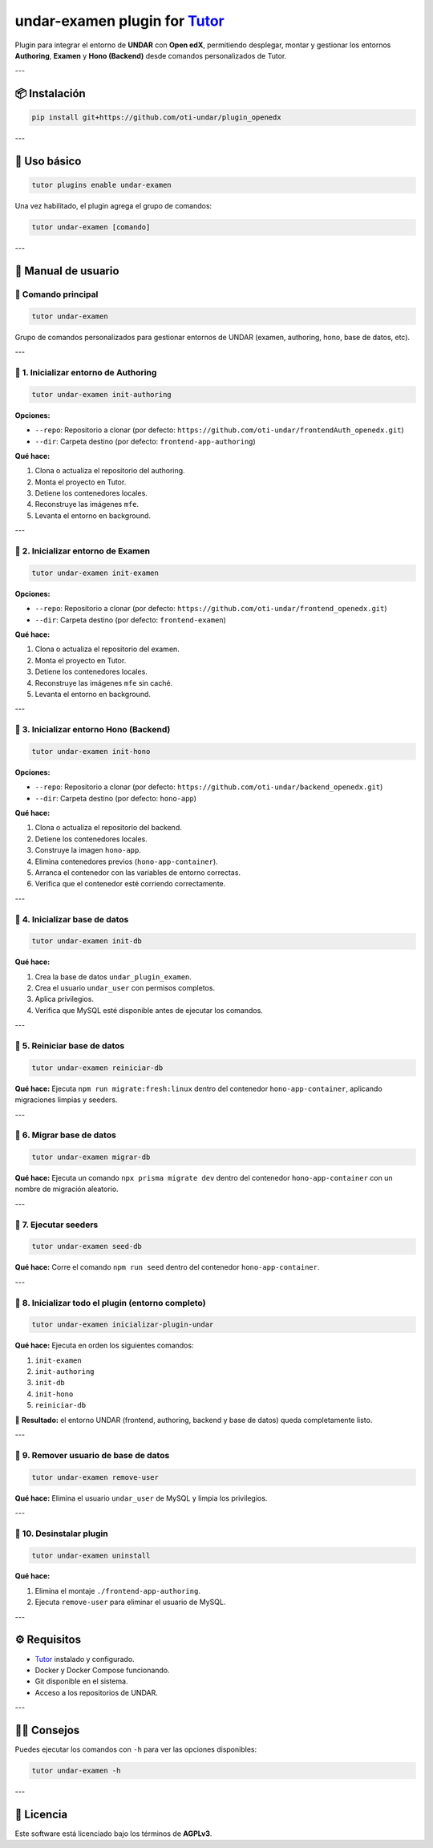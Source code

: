 undar-examen plugin for `Tutor <https://docs.tutor.edly.io>`_
=============================================================

Plugin para integrar el entorno de **UNDAR** con **Open edX**, permitiendo desplegar, montar y gestionar los entornos **Authoring**, **Examen** y **Hono (Backend)** desde comandos personalizados de Tutor.

---

📦 Instalación
---------------

.. code-block:: bash

    pip install git+https://github.com/oti-undar/plugin_openedx

---

🚀 Uso básico
--------------

.. code-block:: bash

    tutor plugins enable undar-examen

Una vez habilitado, el plugin agrega el grupo de comandos:

.. code-block:: bash

    tutor undar-examen [comando]

---

🧭 Manual de usuario
---------------------

🔹 Comando principal
~~~~~~~~~~~~~~~~~~~~

.. code-block:: bash

    tutor undar-examen

Grupo de comandos personalizados para gestionar entornos de UNDAR (examen, authoring, hono, base de datos, etc).

---

🧩 1. Inicializar entorno de **Authoring**
~~~~~~~~~~~~~~~~~~~~~~~~~~~~~~~~~~~~~~~~~~

.. code-block:: bash

    tutor undar-examen init-authoring

**Opciones:**

- ``--repo``: Repositorio a clonar (por defecto: ``https://github.com/oti-undar/frontendAuth_openedx.git``)
- ``--dir``: Carpeta destino (por defecto: ``frontend-app-authoring``)

**Qué hace:**

1. Clona o actualiza el repositorio del authoring.
2. Monta el proyecto en Tutor.
3. Detiene los contenedores locales.
4. Reconstruye las imágenes ``mfe``.
5. Levanta el entorno en background.

---

🧩 2. Inicializar entorno de **Examen**
~~~~~~~~~~~~~~~~~~~~~~~~~~~~~~~~~~~~~~~

.. code-block:: bash

    tutor undar-examen init-examen

**Opciones:**

- ``--repo``: Repositorio a clonar (por defecto: ``https://github.com/oti-undar/frontend_openedx.git``)
- ``--dir``: Carpeta destino (por defecto: ``frontend-examen``)

**Qué hace:**

1. Clona o actualiza el repositorio del examen.
2. Monta el proyecto en Tutor.
3. Detiene los contenedores locales.
4. Reconstruye las imágenes ``mfe`` sin caché.
5. Levanta el entorno en background.

---

🧩 3. Inicializar entorno **Hono (Backend)**
~~~~~~~~~~~~~~~~~~~~~~~~~~~~~~~~~~~~~~~~~~~~

.. code-block:: bash

    tutor undar-examen init-hono

**Opciones:**

- ``--repo``: Repositorio a clonar (por defecto: ``https://github.com/oti-undar/backend_openedx.git``)
- ``--dir``: Carpeta destino (por defecto: ``hono-app``)

**Qué hace:**

1. Clona o actualiza el repositorio del backend.
2. Detiene los contenedores locales.
3. Construye la imagen ``hono-app``.
4. Elimina contenedores previos (``hono-app-container``).
5. Arranca el contenedor con las variables de entorno correctas.
6. Verifica que el contenedor esté corriendo correctamente.

---

🧩 4. Inicializar base de datos
~~~~~~~~~~~~~~~~~~~~~~~~~~~~~~~

.. code-block:: bash

    tutor undar-examen init-db

**Qué hace:**

1. Crea la base de datos ``undar_plugin_examen``.
2. Crea el usuario ``undar_user`` con permisos completos.
3. Aplica privilegios.
4. Verifica que MySQL esté disponible antes de ejecutar los comandos.

---

🧩 5. Reiniciar base de datos
~~~~~~~~~~~~~~~~~~~~~~~~~~~~~

.. code-block:: bash

    tutor undar-examen reiniciar-db

**Qué hace:**
Ejecuta ``npm run migrate:fresh:linux`` dentro del contenedor ``hono-app-container``, aplicando migraciones limpias y seeders.

---

🧩 6. Migrar base de datos
~~~~~~~~~~~~~~~~~~~~~~~~~~

.. code-block:: bash

    tutor undar-examen migrar-db

**Qué hace:**
Ejecuta un comando ``npx prisma migrate dev`` dentro del contenedor ``hono-app-container`` con un nombre de migración aleatorio.

---

🧩 7. Ejecutar seeders
~~~~~~~~~~~~~~~~~~~~~~

.. code-block:: bash

    tutor undar-examen seed-db

**Qué hace:**
Corre el comando ``npm run seed`` dentro del contenedor ``hono-app-container``.

---

🧩 8. Inicializar todo el plugin (entorno completo)
~~~~~~~~~~~~~~~~~~~~~~~~~~~~~~~~~~~~~~~~~~~~~~~~~~

.. code-block:: bash

    tutor undar-examen inicializar-plugin-undar

**Qué hace:**
Ejecuta en orden los siguientes comandos:

1. ``init-examen``
2. ``init-authoring``
3. ``init-db``
4. ``init-hono``
5. ``reiniciar-db``

🔁 **Resultado:** el entorno UNDAR (frontend, authoring, backend y base de datos) queda completamente listo.

---

🧩 9. Remover usuario de base de datos
~~~~~~~~~~~~~~~~~~~~~~~~~~~~~~~~~~~~~~

.. code-block:: bash

    tutor undar-examen remove-user

**Qué hace:**
Elimina el usuario ``undar_user`` de MySQL y limpia los privilegios.

---

🧩 10. Desinstalar plugin
~~~~~~~~~~~~~~~~~~~~~~~~~

.. code-block:: bash

    tutor undar-examen uninstall

**Qué hace:**

1. Elimina el montaje ``./frontend-app-authoring``.
2. Ejecuta ``remove-user`` para eliminar el usuario de MySQL.

---

⚙️ Requisitos
--------------

- `Tutor <https://docs.tutor.edly.io>`_ instalado y configurado.
- Docker y Docker Compose funcionando.
- Git disponible en el sistema.
- Acceso a los repositorios de UNDAR.

---

🧑‍💻 Consejos
--------------

Puedes ejecutar los comandos con ``-h`` para ver las opciones disponibles:

.. code-block:: bash

    tutor undar-examen -h

---

🪪 Licencia
-----------

Este software está licenciado bajo los términos de **AGPLv3**.
